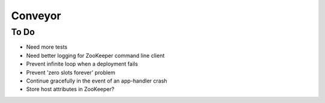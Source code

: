 ====
Conveyor
====

To Do
-----
- Need more tests
- Need better logging for ZooKeeper command line client
- Prevent infinite loop when a deployment fails
- Prevent 'zero slots forever' problem
- Continue gracefully in the event of an app-handler crash
- Store host attributes in ZooKeeper?
